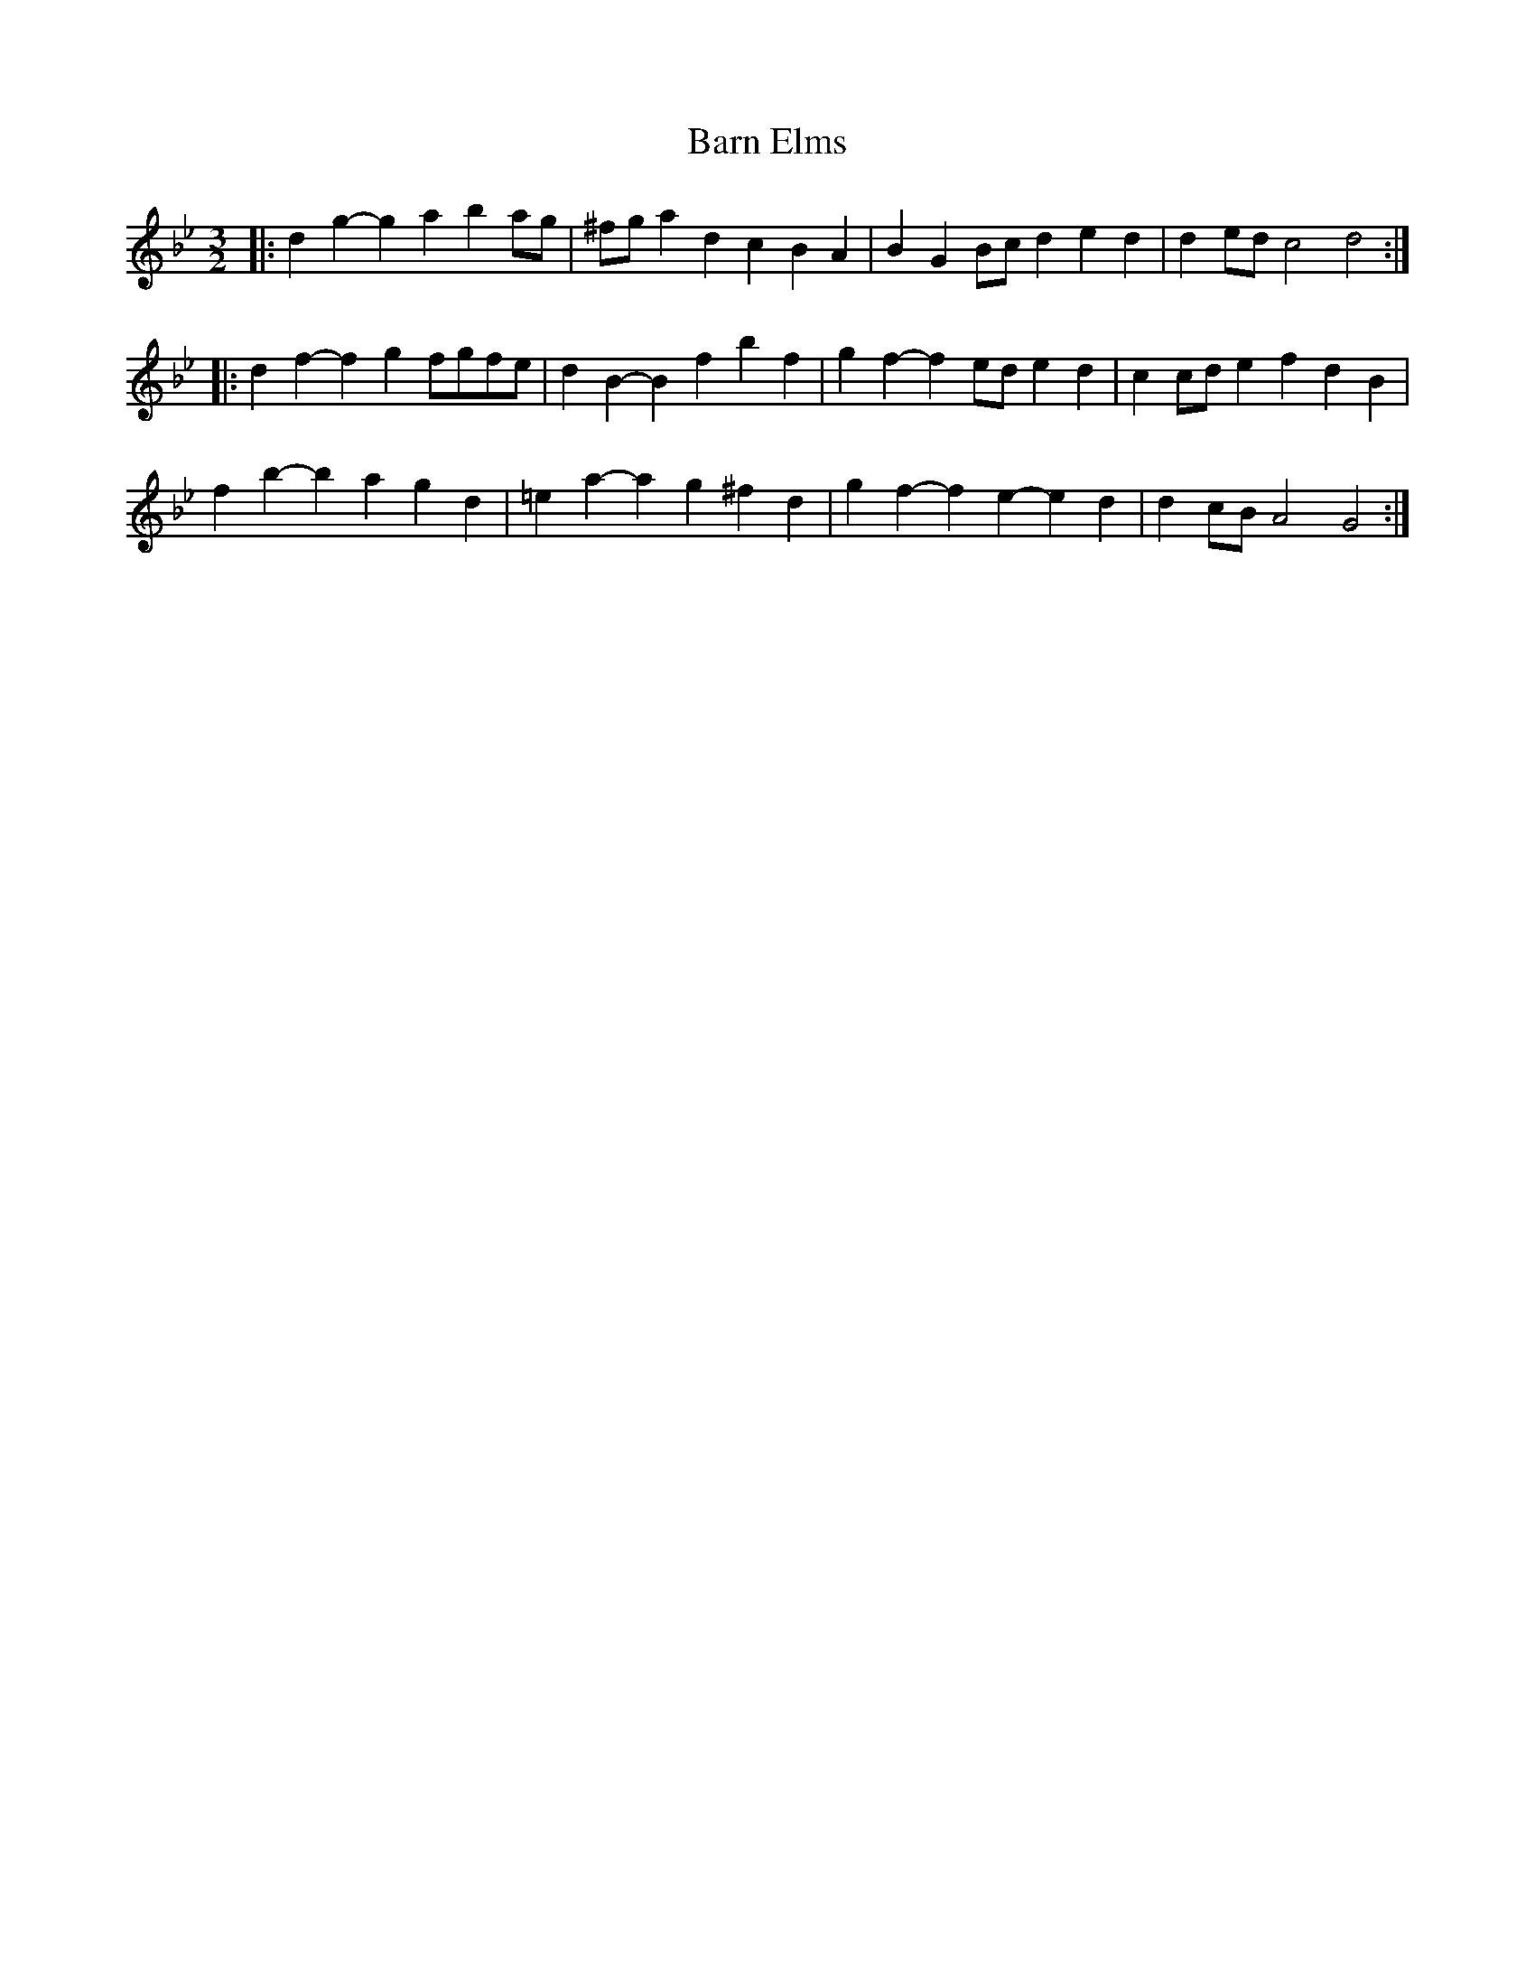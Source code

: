 X: 2877
T: Barn Elms
R: three-two
M: 3/2
K: Gminor
|:d2g2- g2a2 b2ag|^fga2 d2c2 B2A2|B2G2 Bcd2 e2d2|d2ed c4 d4:|
|:d2f2- f2g2 fgfe|d2B2- B2f2 b2f2|g2f2- f2ed e2d2|c2cd e2f2 d2B2|
f2b2- b2a2 g2d2|=e2a2- a2g2 ^f2d2|g2f2- f2e2- e2d2|d2cB A4 G4:|

